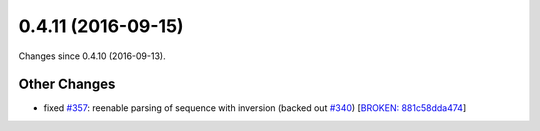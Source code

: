 
0.4.11 (2016-09-15)
###################

Changes since 0.4.10 (2016-09-13).

Other Changes
$$$$$$$$$$$$$

* fixed `#357 <https://github.com/biocommons/hgvs/issues/357/>`_: reenable parsing of sequence with inversion (backed out `#340 <https://github.com/biocommons/hgvs/issues/340/>`_) [`BROKEN: 881c58dda474 <https://github.com/biocommons/hgvs/commit/881c58dda474>`_]

